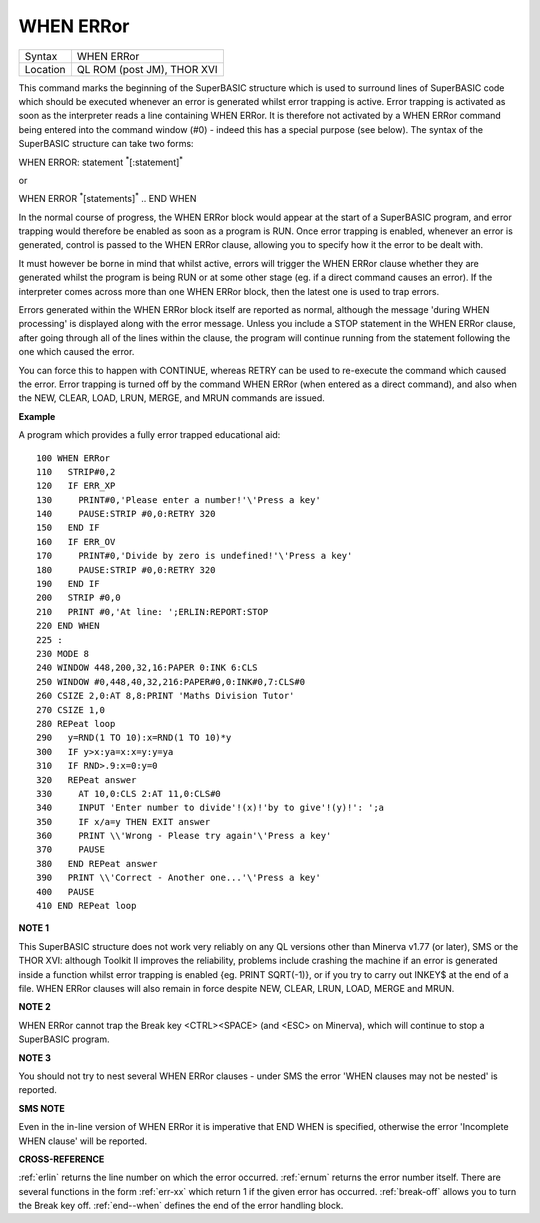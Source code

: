..  _when--error:

WHEN ERRor
==========

+----------+-------------------------------------------------------------------+
| Syntax   |  WHEN ERRor                                                       |
+----------+-------------------------------------------------------------------+
| Location |  QL ROM (post JM), THOR XVI                                       |
+----------+-------------------------------------------------------------------+

This command marks the beginning of the SuperBASIC structure which is
used to surround lines of SuperBASIC code which should be executed
whenever an error is generated whilst error trapping is active. Error
trapping is activated as soon as the interpreter reads a line containing
WHEN ERRor. It is therefore not activated by a WHEN ERRor command being
entered into the command window (#0) - indeed this has a special purpose
(see below). The syntax of the SuperBASIC structure can take two forms:

WHEN ERROR: statement :sup:`\*`\ [:statement]\ :sup:`\*`

or

WHEN ERROR  :sup:`\*`\ [statements]\ :sup:`\*` .. END WHEN

In the normal course of progress, the WHEN ERRor block would appear at
the start of a SuperBASIC program, and error trapping would therefore be
enabled as soon as a program is RUN. Once error trapping is enabled,
whenever an error is generated, control is passed to the WHEN ERRor
clause, allowing you to specify how it the error to be dealt with.

It must however be borne in mind that whilst active, errors will trigger
the WHEN ERRor clause whether they are generated whilst the program is
being RUN or at some other stage (eg. if a direct command causes an
error). If the interpreter comes across more than one WHEN ERRor
block, then the latest one is used to trap errors.

Errors generated
within the WHEN ERRor block itself are reported as normal, although the
message 'during WHEN processing' is displayed along with the error
message. Unless you include a STOP statement in the WHEN ERRor clause,
after going through all of the lines within the clause, the program will
continue running from the statement following the one which caused the
error.

You can force this to happen with CONTINUE, whereas RETRY can be
used to re-execute the command which caused the error. Error trapping is
turned off by the command WHEN ERRor (when entered as a direct command),
and also when the NEW, CLEAR, LOAD, LRUN, MERGE, and MRUN commands are
issued.

**Example**

A program which provides a fully error trapped educational aid::

    100 WHEN ERRor
    110   STRIP#0,2
    120   IF ERR_XP
    130     PRINT#0,'Please enter a number!'\'Press a key'
    140     PAUSE:STRIP #0,0:RETRY 320
    150   END IF
    160   IF ERR_OV
    170     PRINT#0,'Divide by zero is undefined!'\'Press a key'
    180     PAUSE:STRIP #0,0:RETRY 320
    190   END IF
    200   STRIP #0,0
    210   PRINT #0,'At line: ';ERLIN:REPORT:STOP
    220 END WHEN
    225 :
    230 MODE 8
    240 WINDOW 448,200,32,16:PAPER 0:INK 6:CLS
    250 WINDOW #0,448,40,32,216:PAPER#0,0:INK#0,7:CLS#0
    260 CSIZE 2,0:AT 8,8:PRINT 'Maths Division Tutor'
    270 CSIZE 1,0
    280 REPeat loop
    290   y=RND(1 TO 10):x=RND(1 TO 10)*y
    300   IF y>x:ya=x:x=y:y=ya
    310   IF RND>.9:x=0:y=0
    320   REPeat answer
    330     AT 10,0:CLS 2:AT 11,0:CLS#0
    340     INPUT 'Enter number to divide'!(x)!'by to give'!(y)!': ';a
    350     IF x/a=y THEN EXIT answer
    360     PRINT \\'Wrong - Please try again'\'Press a key'
    370     PAUSE
    380   END REPeat answer
    390   PRINT \\'Correct - Another one...'\'Press a key'
    400   PAUSE
    410 END REPeat loop

**NOTE 1**

This SuperBASIC structure does not work very reliably on any QL versions
other than Minerva v1.77 (or later), SMS or the THOR XVI: although
Toolkit II improves the reliability, problems include crashing the
machine if an error is generated inside a function whilst error trapping
is enabled {eg. PRINT SQRT(-1)}, or if you try to carry out INKEY$ at
the end of a file. WHEN ERRor clauses will also remain in force despite
NEW, CLEAR, LRUN, LOAD, MERGE and MRUN.

**NOTE 2**

WHEN ERRor cannot trap the Break key <CTRL><SPACE> (and <ESC> on
Minerva), which will continue to stop a SuperBASIC program.

**NOTE 3**

You should not try to nest several WHEN ERRor clauses - under SMS the
error 'WHEN clauses may not be nested' is reported.

**SMS NOTE**

Even in the in-line version of WHEN ERRor it is imperative that END WHEN
is specified, otherwise the error 'Incomplete WHEN clause' will be
reported.

**CROSS-REFERENCE**

:ref:`erlin` returns the line number on which the
error occurred. :ref:`ernum` returns the error
number itself. There are several functions in the form
:ref:`err-xx` which return 1 if the given error
has occurred. :ref:`break-off` allows you to
turn the Break key off. :ref:`end--when` defines
the end of the error handling block.

